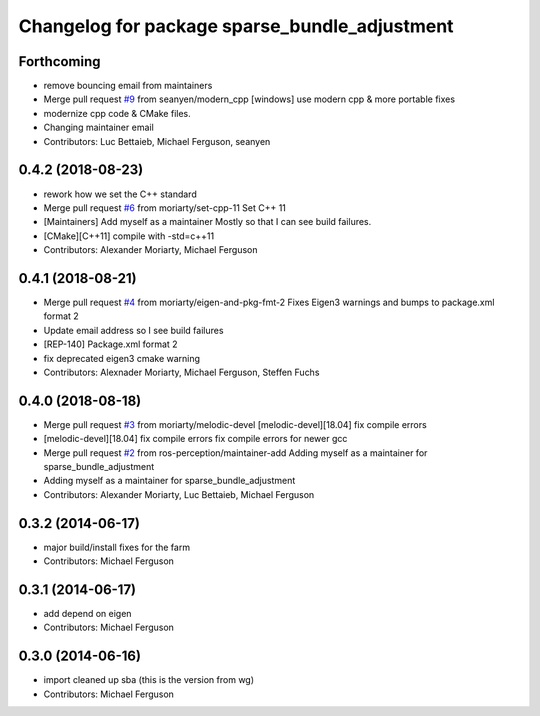 ^^^^^^^^^^^^^^^^^^^^^^^^^^^^^^^^^^^^^^^^^^^^^^
Changelog for package sparse_bundle_adjustment
^^^^^^^^^^^^^^^^^^^^^^^^^^^^^^^^^^^^^^^^^^^^^^

Forthcoming
-----------
* remove bouncing email from maintainers
* Merge pull request `#9 <https://github.com/ros-perception/sparse_bundle_adjustment/issues/9>`_ from seanyen/modern_cpp
  [windows] use modern cpp & more portable fixes
* modernize cpp code & CMake files.
* Changing maintainer email
* Contributors: Luc Bettaieb, Michael Ferguson, seanyen

0.4.2 (2018-08-23)
------------------
* rework how we set the C++ standard
* Merge pull request `#6 <https://github.com/ros-perception/sparse_bundle_adjustment/issues/6>`_ from moriarty/set-cpp-11
  Set C++ 11
* [Maintainers] Add myself as a maintainer
  Mostly so that I can see build failures.
* [CMake][C++11] compile with -std=c++11
* Contributors: Alexander Moriarty, Michael Ferguson

0.4.1 (2018-08-21)
------------------
* Merge pull request `#4 <https://github.com/ros-perception/sparse_bundle_adjustment/issues/4>`_ from moriarty/eigen-and-pkg-fmt-2
  Fixes Eigen3 warnings and bumps to package.xml format 2
* Update email address so I see build failures
* [REP-140] Package.xml format 2
* fix deprecated eigen3 cmake warning
* Contributors: Alexnader Moriarty, Michael Ferguson, Steffen Fuchs

0.4.0 (2018-08-18)
------------------
* Merge pull request `#3 <https://github.com/ros-perception/sparse_bundle_adjustment/issues/3>`_ from moriarty/melodic-devel
  [melodic-devel][18.04] fix compile errors
* [melodic-devel][18.04] fix compile errors
  fix compile errors for newer gcc
* Merge pull request `#2 <https://github.com/ros-perception/sparse_bundle_adjustment/issues/2>`_ from ros-perception/maintainer-add
  Adding myself as a maintainer for sparse_bundle_adjustment
* Adding myself as a maintainer for sparse_bundle_adjustment
* Contributors: Alexander Moriarty, Luc Bettaieb, Michael Ferguson

0.3.2 (2014-06-17)
------------------
* major build/install fixes for the farm
* Contributors: Michael Ferguson

0.3.1 (2014-06-17)
------------------
* add depend on eigen
* Contributors: Michael Ferguson

0.3.0 (2014-06-16)
------------------
* import cleaned up sba (this is the version from wg)
* Contributors: Michael Ferguson
